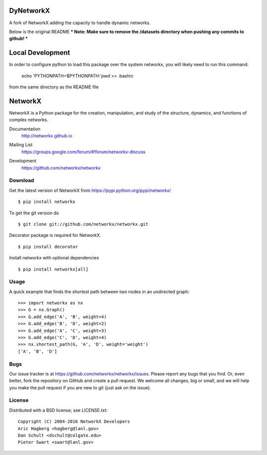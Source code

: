 DyNetworkX
=========
A fork of NetworkX adding the capacity to handle dynamic networks.

Below is the original README
*** Note:  Make sure to remove the /datasets directory when pushing any commits to github! ***

Local Development
=================

In order to configure python to load this package over the system networkx, you will likely need to run this command:

    echo 'PYTHONPATH=$PYTHONPATH:'`pwd` >> .bashrc

from the same directory as the README file

NetworkX
========

NetworkX is a Python package for the creation, manipulation, and
study of the structure, dynamics, and functions of complex networks.

Documentation
   http://networkx.github.io
Mailing List
   https://groups.google.com/forum/#!forum/networkx-discuss
Development
   https://github.com/networkx/networkx

   .. image:: https://travis-ci.org/networkx/networkx.svg?branch=master
      :target: https://travis-ci.org/networkx/networkx

   .. image:: https://readthedocs.org/projects/networkx/badge/?version=latest
      :target: https://readthedocs.org/projects/networkx/?badge=latest
      :alt: Documentation Status

   .. image:: https://coveralls.io/repos/networkx/networkx/badge.svg?branch=master
      :target: https://coveralls.io/r/networkx/networkx?branch=master


Download
--------

Get the latest version of NetworkX from
https://pypi.python.org/pypi/networkx/

::

    $ pip install networkx

To get the git version do

::

    $ git clone git://github.com/networkx/networkx.git

Decorator package is required for NetworkX.

::

    $ pip install decorator

Install networkx with optional dependencies

::

    $ pip install networkx[all]

Usage
-----

A quick example that finds the shortest path between two nodes in an undirected graph::

   >>> import networkx as nx
   >>> G = nx.Graph()
   >>> G.add_edge('A', 'B', weight=4)
   >>> G.add_edge('B', 'D', weight=2)
   >>> G.add_edge('A', 'C', weight=3)
   >>> G.add_edge('C', 'D', weight=4)
   >>> nx.shortest_path(G, 'A', 'D', weight='weight')
   ['A', 'B', 'D']


Bugs
----

Our issue tracker is at https://github.com/networkx/networkx/issues.
Please report any bugs that you find.  Or, even better, fork the repository on
GitHub and create a pull request.  We welcome all changes, big or small, and we
will help you make the pull request if you are new to git
(just ask on the issue).

License
-------

Distributed with a BSD license; see LICENSE.txt::

   Copyright (C) 2004-2016 NetworkX Developers
   Aric Hagberg <hagberg@lanl.gov>
   Dan Schult <dschult@colgate.edu>
   Pieter Swart <swart@lanl.gov>

.. _here: http://webchat.freenode.net?channels=%23networkx
